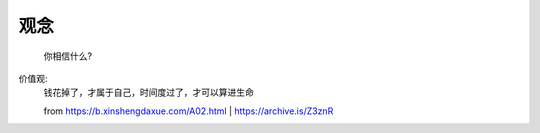 观念
******************

    你相信什么?

价值观:
    钱花掉了，才属于自己，时间度过了，才可以算进生命
    
    from https://b.xinshengdaxue.com/A02.html | https://archive.is/Z3znR

